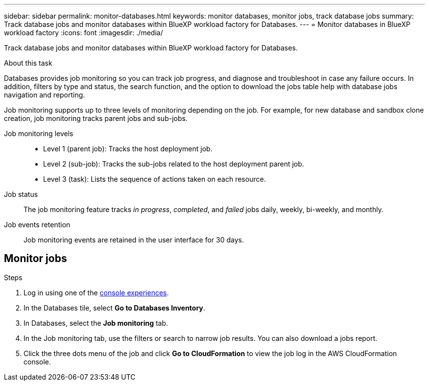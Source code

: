 ---
sidebar: sidebar
permalink: monitor-databases.html 
keywords: monitor databases, monitor jobs, track database jobs
summary: Track database jobs and monitor databases within BlueXP workload factory for Databases.  
---
= Monitor databases in BlueXP workload factory
:icons: font
:imagesdir: ./media/

[.lead]
Track database jobs and monitor databases within BlueXP workload factory for Databases. 

.About this task 
Databases provides job monitoring so you can track job progress, and diagnose and troubleshoot in case any failure occurs. In addition, filters by type and status, the search function, and the option to download the jobs table help with database jobs navigation and reporting.

Job monitoring supports up to three levels of monitoring depending on the job. For example, for new database and sandbox clone creation, job monitoring tracks parent jobs and sub-jobs.  

Job monitoring levels::: 

* Level 1 (parent job): Tracks the host deployment job.
* Level 2 (sub-job): Tracks the sub-jobs related to the host deployment parent job. 
* Level 3 (task): Lists the sequence of actions taken on each resource.

Job status:::
The job monitoring feature tracks _in progress_, _completed_, and _failed_ jobs daily, weekly, bi-weekly, and monthly. 

Job events retention:::
Job monitoring events are retained in the user interface for 30 days. 

== Monitor jobs

.Steps
. Log in using one of the link:https://docs.netapp.com/us-en/workload-setup-admin/console-experiences.html[console experiences^].
. In the Databases tile, select *Go to Databases Inventory*.
. In Databases, select the *Job monitoring* tab. 
. In the Job monitoring tab, use the filters or search to narrow job results. You can also download a jobs report. 
. Click the three dots menu of the job and click *Go to CloudFormation* to view the job log in the AWS CloudFormation console.  

